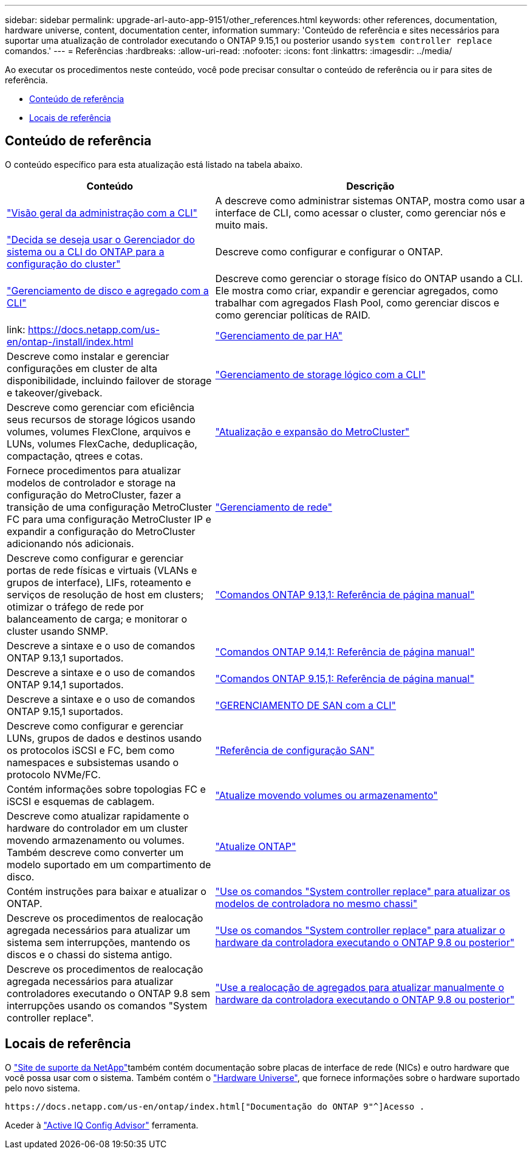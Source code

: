 ---
sidebar: sidebar 
permalink: upgrade-arl-auto-app-9151/other_references.html 
keywords: other references, documentation, hardware universe, content, documentation center, information 
summary: 'Conteúdo de referência e sites necessários para suportar uma atualização de controlador executando o ONTAP 9.15,1 ou posterior usando `system controller replace` comandos.' 
---
= Referências
:hardbreaks:
:allow-uri-read: 
:nofooter: 
:icons: font
:linkattrs: 
:imagesdir: ../media/


[role="lead"]
Ao executar os procedimentos neste conteúdo, você pode precisar consultar o conteúdo de referência ou ir para sites de referência.

* <<Conteúdo de referência>>
* <<Locais de referência>>




== Conteúdo de referência

O conteúdo específico para esta atualização está listado na tabela abaixo.

[cols="40,60"]
|===
| Conteúdo | Descrição 


| link:https://docs.netapp.com/us-en/ontap/system-admin/index.html["Visão geral da administração com a CLI"^] | A descreve como administrar sistemas ONTAP, mostra como usar a interface de CLI, como acessar o cluster, como gerenciar nós e muito mais. 


| link:https://docs.netapp.com/us-en/ontap/software_setup/concept_decide_whether_to_use_ontap_cli.html["Decida se deseja usar o Gerenciador do sistema ou a CLI do ONTAP para a configuração do cluster"^] | Descreve como configurar e configurar o ONTAP. 


| link:https://docs.netapp.com/us-en/ontap/disks-aggregates/index.html["Gerenciamento de disco e agregado com a CLI"^] | Descreve como gerenciar o storage físico do ONTAP usando a CLI. Ele mostra como criar, expandir e gerenciar agregados, como trabalhar com agregados Flash Pool, como gerenciar discos e como gerenciar políticas de RAID. 


| link: https://docs.netapp.com/us-en/ontap-/install/index.html | link:https://docs.netapp.com/us-en/ontap/high-availability/index.html["Gerenciamento de par HA"^] 


| Descreve como instalar e gerenciar configurações em cluster de alta disponibilidade, incluindo failover de storage e takeover/giveback. | link:https://docs.netapp.com/us-en/ontap/volumes/index.html["Gerenciamento de storage lógico com a CLI"^] 


| Descreve como gerenciar com eficiência seus recursos de storage lógicos usando volumes, volumes FlexClone, arquivos e LUNs, volumes FlexCache, deduplicação, compactação, qtrees e cotas. | link:https://docs.netapp.com/us-en/ontap-metrocluster/upgrade/concept_choosing_an_upgrade_method_mcc.html["Atualização e expansão do MetroCluster"^] 


| Fornece procedimentos para atualizar modelos de controlador e storage na configuração do MetroCluster, fazer a transição de uma configuração MetroCluster FC para uma configuração MetroCluster IP e expandir a configuração do MetroCluster adicionando nós adicionais. | link:https://docs.netapp.com/us-en/ontap/network-management/index.html["Gerenciamento de rede"^] 


| Descreve como configurar e gerenciar portas de rede físicas e virtuais (VLANs e grupos de interface), LIFs, roteamento e serviços de resolução de host em clusters; otimizar o tráfego de rede por balanceamento de carga; e monitorar o cluster usando SNMP. | link:https://docs.netapp.com/us-en/ontap-cli-9131/index.html["Comandos ONTAP 9.13,1: Referência de página manual"^] 


| Descreve a sintaxe e o uso de comandos ONTAP 9.13,1 suportados. | link:https://docs.netapp.com/us-en/ontap-cli-9141/index.html["Comandos ONTAP 9.14,1: Referência de página manual"^] 


| Descreve a sintaxe e o uso de comandos ONTAP 9.14,1 suportados. | link:https://docs.netapp.com/us-en/ontap-cli/index.html["Comandos ONTAP 9.15,1: Referência de página manual"^] 


| Descreve a sintaxe e o uso de comandos ONTAP 9.15,1 suportados. | link:https://docs.netapp.com/us-en/ontap/san-admin/index.html["GERENCIAMENTO DE SAN com a CLI"^] 


| Descreve como configurar e gerenciar LUNs, grupos de dados e destinos usando os protocolos iSCSI e FC, bem como namespaces e subsistemas usando o protocolo NVMe/FC. | link:https://docs.netapp.com/us-en/ontap/san-config/index.html["Referência de configuração SAN"^] 


| Contém informações sobre topologias FC e iSCSI e esquemas de cablagem. | link:https://docs.netapp.com/us-en/ontap-systems-upgrade/upgrade/upgrade-decide-to-use-this-guide.html["Atualize movendo volumes ou armazenamento"^] 


| Descreve como atualizar rapidamente o hardware do controlador em um cluster movendo armazenamento ou volumes. Também descreve como converter um modelo suportado em um compartimento de disco. | link:https://docs.netapp.com/us-en/ontap/upgrade/index.html["Atualize ONTAP"^] 


| Contém instruções para baixar e atualizar o ONTAP. | link:https://docs.netapp.com/us-en/ontap-systems-upgrade/upgrade-arl-auto-in-chassis/index.html["Use os comandos "System controller replace" para atualizar os modelos de controladora no mesmo chassi"^] 


| Descreve os procedimentos de realocação agregada necessários para atualizar um sistema sem interrupções, mantendo os discos e o chassi do sistema antigo. | link:https://docs.netapp.com/us-en/ontap-systems-upgrade/upgrade-arl-auto-app/index.html["Use os comandos "System controller replace" para atualizar o hardware da controladora executando o ONTAP 9.8 ou posterior"^] 


| Descreve os procedimentos de realocação agregada necessários para atualizar controladores executando o ONTAP 9.8 sem interrupções usando os comandos "System controller replace". | link:https://docs.netapp.com/us-en/ontap-systems-upgrade/upgrade-arl-manual-app/index.html["Use a realocação de agregados para atualizar manualmente o hardware da controladora executando o ONTAP 9.8 ou posterior"^] 
|===


== Locais de referência

O link:https://mysupport.netapp.com["Site de suporte da NetApp"^]também contém documentação sobre placas de interface de rede (NICs) e outro hardware que você possa usar com o sistema. Também contém o link:https://hwu.netapp.com["Hardware Universe"^], que fornece informações sobre o hardware suportado pelo novo sistema.

 https://docs.netapp.com/us-en/ontap/index.html["Documentação do ONTAP 9"^]Acesso .

Aceder à link:https://mysupport.netapp.com/site/tools["Active IQ Config Advisor"^] ferramenta.
